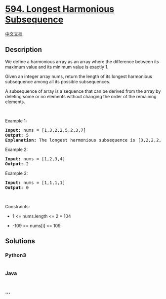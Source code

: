 * [[https://leetcode.com/problems/longest-harmonious-subsequence][594.
Longest Harmonious Subsequence]]
  :PROPERTIES:
  :CUSTOM_ID: longest-harmonious-subsequence
  :END:
[[./solution/0500-0599/0594.Longest Harmonious Subsequence/README.org][中文文档]]

** Description
   :PROPERTIES:
   :CUSTOM_ID: description
   :END:

#+begin_html
  <p>
#+end_html

We define a harmonious array as an array where the difference between
its maximum value and its minimum value is exactly 1.

#+begin_html
  </p>
#+end_html

#+begin_html
  <p>
#+end_html

Given an integer array nums, return the length of its longest harmonious
subsequence among all its possible subsequences.

#+begin_html
  </p>
#+end_html

#+begin_html
  <p>
#+end_html

A subsequence of array is a sequence that can be derived from the array
by deleting some or no elements without changing the order of the
remaining elements.

#+begin_html
  </p>
#+end_html

#+begin_html
  <p>
#+end_html

 

#+begin_html
  </p>
#+end_html

#+begin_html
  <p>
#+end_html

Example 1:

#+begin_html
  </p>
#+end_html

#+begin_html
  <pre>
  <strong>Input:</strong> nums = [1,3,2,2,5,2,3,7]
  <strong>Output:</strong> 5
  <strong>Explanation:</strong> The longest harmonious subsequence is [3,2,2,2,3].
  </pre>
#+end_html

#+begin_html
  <p>
#+end_html

Example 2:

#+begin_html
  </p>
#+end_html

#+begin_html
  <pre>
  <strong>Input:</strong> nums = [1,2,3,4]
  <strong>Output:</strong> 2
  </pre>
#+end_html

#+begin_html
  <p>
#+end_html

Example 3:

#+begin_html
  </p>
#+end_html

#+begin_html
  <pre>
  <strong>Input:</strong> nums = [1,1,1,1]
  <strong>Output:</strong> 0
  </pre>
#+end_html

#+begin_html
  <p>
#+end_html

 

#+begin_html
  </p>
#+end_html

#+begin_html
  <p>
#+end_html

Constraints:

#+begin_html
  </p>
#+end_html

#+begin_html
  <ul>
#+end_html

#+begin_html
  <li>
#+end_html

1 <= nums.length <= 2 * 104

#+begin_html
  </li>
#+end_html

#+begin_html
  <li>
#+end_html

-109 <= nums[i] <= 109

#+begin_html
  </li>
#+end_html

#+begin_html
  </ul>
#+end_html

** Solutions
   :PROPERTIES:
   :CUSTOM_ID: solutions
   :END:

#+begin_html
  <!-- tabs:start -->
#+end_html

*** *Python3*
    :PROPERTIES:
    :CUSTOM_ID: python3
    :END:
#+begin_src python
#+end_src

*** *Java*
    :PROPERTIES:
    :CUSTOM_ID: java
    :END:
#+begin_src java
#+end_src

*** *...*
    :PROPERTIES:
    :CUSTOM_ID: section
    :END:
#+begin_example
#+end_example

#+begin_html
  <!-- tabs:end -->
#+end_html
